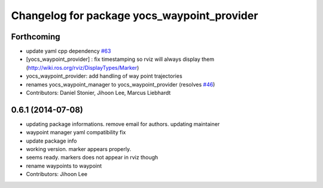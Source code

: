 ^^^^^^^^^^^^^^^^^^^^^^^^^^^^^^^^^^^^^^^^^^^^
Changelog for package yocs_waypoint_provider
^^^^^^^^^^^^^^^^^^^^^^^^^^^^^^^^^^^^^^^^^^^^

Forthcoming
-----------
* update yaml cpp dependency `#63 <https://github.com/yujinrobot/yujin_ocs/issues/63>`_
* [yocs_waypoint_provider] : fix timestamping so rviz will always display
  them (http://wiki.ros.org/rviz/DisplayTypes/Marker)
* yocs_waypoint_provider: add handling of way point trajectories
* renames yocs_waypoint_manager to yocs_waypoint_provider (resolves `#46 <https://github.com/yujinrobot/yujin_ocs/issues/46>`_)
* Contributors: Daniel Stonier, Jihoon Lee, Marcus Liebhardt

0.6.1 (2014-07-08)
------------------
* updating package informations. remove email for authors. updating maintainer
* waypoint manager yaml compatibility fix
* update package info
* working version. marker appears properly.
* seems ready. markers does not appear in rviz though
* rename waypoints to waypoint
* Contributors: Jihoon Lee
